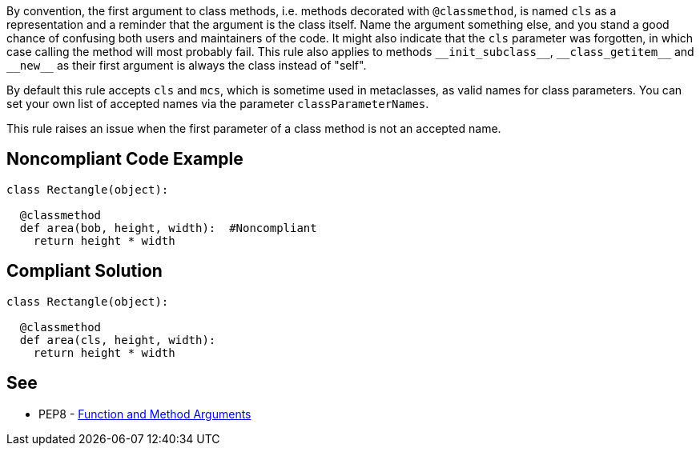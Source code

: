 By convention, the first argument to class methods, i.e. methods decorated with ``++@classmethod++``, is named ``++cls++`` as a representation and a reminder that the argument is the class itself. Name the argument something else, and you stand a good chance of confusing both users and maintainers of the code. It might also indicate that the ``++cls++`` parameter was forgotten, in which case calling the method will most probably fail. This rule also applies to methods ``++__init_subclass__++``, ``++__class_getitem__++`` and ``++__new__++`` as their first argument is always the class instead of "self".


By default this rule accepts ``++cls++`` and ``++mcs++``, which is sometime used in metaclasses, as valid names for class parameters. You can set your own list of accepted names via the parameter ``++classParameterNames++``.


This rule raises an issue when the first parameter of a class method is not an accepted name.


== Noncompliant Code Example

----
class Rectangle(object):

  @classmethod
  def area(bob, height, width):  #Noncompliant
    return height * width
----


== Compliant Solution

----
class Rectangle(object):

  @classmethod
  def area(cls, height, width):
    return height * width
----


== See

* PEP8 - https://www.python.org/dev/peps/pep-0008/#function-and-method-arguments[Function and Method Arguments]


